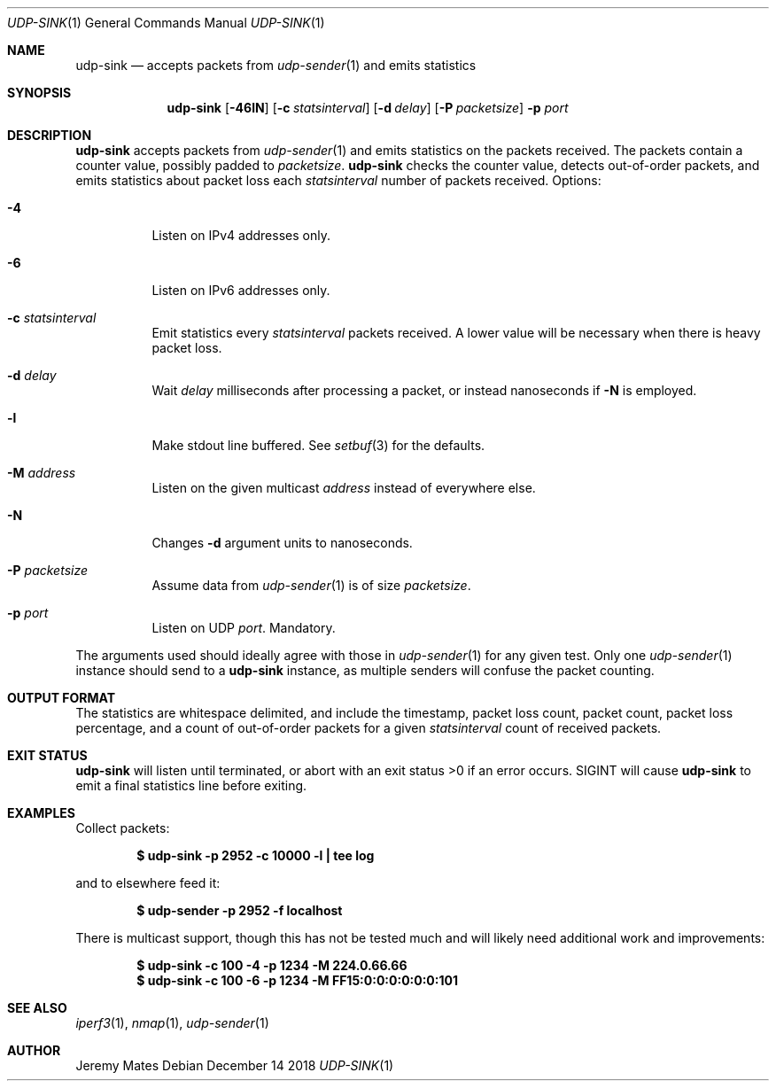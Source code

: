 .Dd December 14 2018
.Dt UDP-SINK 1
.nh
.Os
.Sh NAME
.Nm udp-sink
.Nd accepts packets from
.Xr udp-sender 1
and emits statistics
.Sh SYNOPSIS
.Bk -words
.Nm
.Op Fl 46lN
.Op Fl c Ar statsinterval
.Op Fl d Ar delay
.Op Fl P Ar packetsize
.Fl p Ar port
.Ek
.Sh DESCRIPTION
.Nm
accepts packets from 
.Xr udp-sender 1
and emits statistics on the packets received. The packets contain a
counter value, possibly padded to
.Ar packetsize .
.Nm
checks the counter value, detects out-of-order packets, and emits
statistics about packet loss each
.Ar statsinterval
number of packets received.
Options:
.Bl -tag -width Ds
.It Fl 4
Listen on IPv4 addresses only.
.It Fl 6
Listen on IPv6 addresses only.
.It Fl c Ar statsinterval
Emit statistics every
.Ar statsinterval
packets received. A lower value will be necessary when there is heavy
packet loss.
.It Fl d Ar delay
Wait
.Ar delay
milliseconds after processing a packet, or instead nanoseconds if
.Fl N
is employed.
.It Fl l
Make stdout line buffered. See
.Xr setbuf 3
for the defaults.
.It Fl M Ar address
Listen on the given multicast
.Ar address
instead of everywhere else.
.It Fl N
Changes
.Fl d
argument units to nanoseconds.
.It Fl P Ar packetsize
Assume data from
.Xr udp-sender 1
is of size
.Ar packetsize .
.It Fl p Ar port
Listen on UDP
.Ar port .
Mandatory.
.El
.Pp
The arguments used should ideally agree with those in
.Xr udp-sender 1
for any given test. Only one 
.Xr udp-sender 1
instance should send to a
.Nm
instance, as multiple senders will confuse the packet counting.
.Sh OUTPUT FORMAT
The statistics are whitespace delimited, and include the timestamp,
packet loss count, packet count, packet loss percentage, and a count of
out-of-order packets for a given
.Ar statsinterval
count of received packets.
.Sh EXIT STATUS
.Nm
will listen until terminated, or abort with an exit status >0 if an error
occurs. SIGINT will cause
.Nm
to emit a final statistics line before exiting.
.Sh EXAMPLES
Collect packets:
.Pp
.Dl $ Ic udp-sink -p 2952 -c 10000 -l \&| tee log
.Pp
and to elsewhere feed it:
.Pp
.Dl $ Ic udp-sender -p 2952 -f localhost
.Pp
There is multicast support, though this has not be tested much and will
likely need additional work and improvements:
.Pp
.Dl $ Ic udp-sink -c 100 -4 -p 1234 -M 224.0.66.66
.Dl $ Ic udp-sink -c 100 -6 -p 1234 -M FF15:0:0:0:0:0:0:101
.Sh SEE ALSO
.Xr iperf3 1 ,
.Xr nmap 1 ,
.Xr udp-sender 1
.Sh AUTHOR
Jeremy Mates
